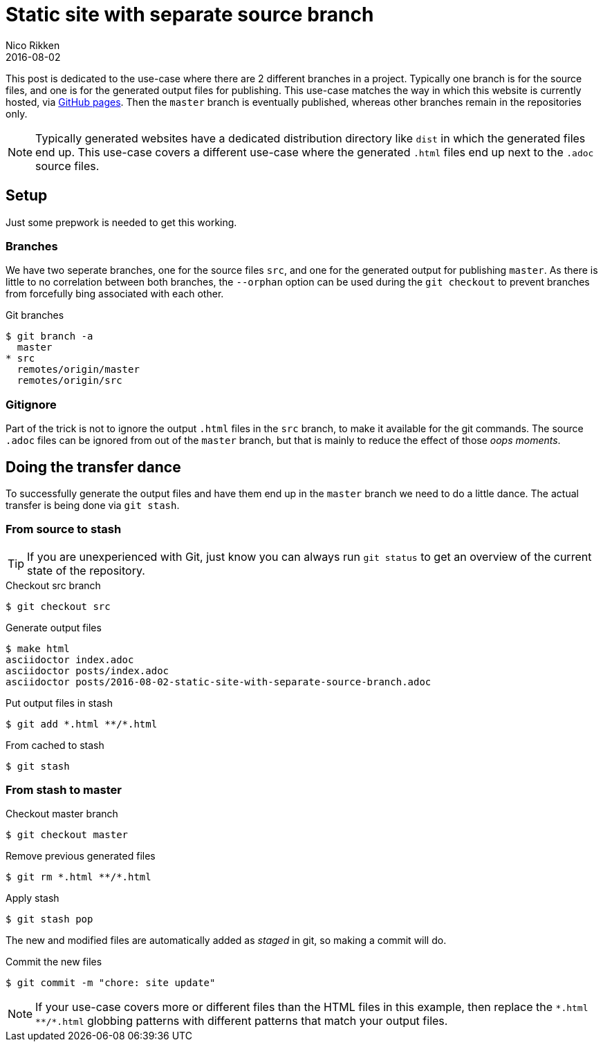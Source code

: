= Static site with separate source branch
:author:   Nico Rikken
:revdate:  2016-08-02

This post is dedicated to the use-case where there are 2 different branches in a project.
Typically one branch is for the source files, and one is for the generated output files for publishing.
This use-case matches the way in which this website is currently hosted, via link:https://pages.github.com/[GitHub pages].
Then the `master` branch is eventually published, whereas other branches remain in the repositories only.

[NOTE]
Typically generated websites have a dedicated distribution directory like `dist` in which the generated files end up.
This use-case covers a different use-case where the generated `.html` files end up next to the `.adoc` source files.

== Setup
Just some prepwork is needed to get this working.

=== Branches
We have two seperate branches, one for the source files `src`, and one for the generated output for publishing `master`.
As there is little to no correlation between both branches, the `--orphan` option can be used during the `git checkout` to prevent branches from forcefully bing associated with each other.

.Git branches
[source, bash]
----
$ git branch -a
  master
* src
  remotes/origin/master
  remotes/origin/src
----

=== Gitignore
Part of the trick is not to ignore the output `.html` files in the `src` branch, to make it available for the git commands.
The source `.adoc` files can be ignored from out of the `master` branch, but that is mainly to reduce the effect of those _oops moments_.

== Doing the transfer dance
To successfully generate the output files and have them end up in the `master` branch we need to do a little dance.
The actual transfer is being done via `git stash`.

=== From source to stash

TIP: If you are unexperienced with Git, just know you can always run `git status` to get an overview of the current state of the repository.

.Checkout src branch
[source, bash]
----
$ git checkout src
----

.Generate output files
[source, bash]
----
$ make html
asciidoctor index.adoc
asciidoctor posts/index.adoc
asciidoctor posts/2016-08-02-static-site-with-separate-source-branch.adoc
----

.Put output files in stash
[source, bash]
----
$ git add *.html **/*.html
----

.From cached to stash
[source, bash]
----
$ git stash
----

=== From stash to master

.Checkout master branch
[source, bash]
----
$ git checkout master
----

.Remove previous generated files
[source, bash]
----
$ git rm *.html **/*.html
----

.Apply stash
[source, bash]
----
$ git stash pop
----

The new and modified files are automatically added as _staged_ in git, so making a commit will do.

.Commit the new files
[source, bash]
----
$ git commit -m "chore: site update"

----

[NOTE]
If your use-case covers more or different files than the HTML files in this example, then replace the `&#42;.html &#42;&#42;/&#42;.html` globbing patterns with different patterns that match your output files.
